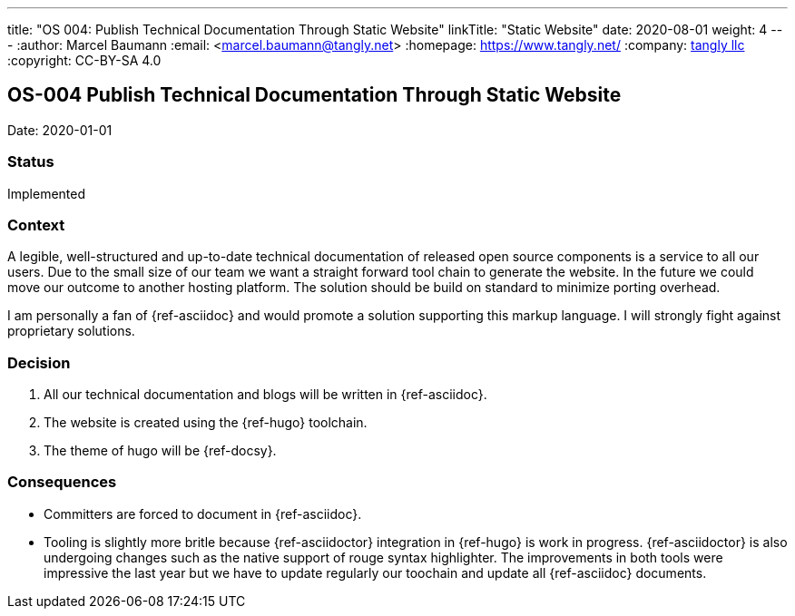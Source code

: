 ---
title: "OS 004: Publish Technical Documentation Through Static Website"
linkTitle: "Static Website"
date: 2020-08-01
weight: 4
---
:author: Marcel Baumann
:email: <marcel.baumann@tangly.net>
:homepage: https://www.tangly.net/
:company: https://www.tangly.net/[tangly llc]
:copyright: CC-BY-SA 4.0

== OS-004 Publish Technical Documentation Through Static Website

Date: 2020-01-01

=== Status

Implemented

=== Context

A legible, well-structured and up-to-date technical documentation of released open source components is a service to all our users.
Due to the small size of our team we want a straight forward tool chain to generate the website.
In the future we could move our outcome to another hosting platform.
The solution should be build on standard to minimize porting overhead.

I am personally a fan of {ref-asciidoc} and would promote a solution supporting this markup language.
I will strongly fight against proprietary solutions.

=== Decision

1. All our technical documentation and blogs will be written in {ref-asciidoc}.
2. The website is created using the {ref-hugo} toolchain.
3. The theme of hugo will be {ref-docsy}.

=== Consequences

* Committers are forced to document in {ref-asciidoc}.
* Tooling is slightly more britle because {ref-asciidoctor} integration in {ref-hugo} is work in progress.
 {ref-asciidoctor} is also undergoing changes such as the native support of rouge syntax highlighter.
 The improvements in both tools were impressive the last year but we have to update regularly our toochain and update all {ref-asciidoc} documents.

